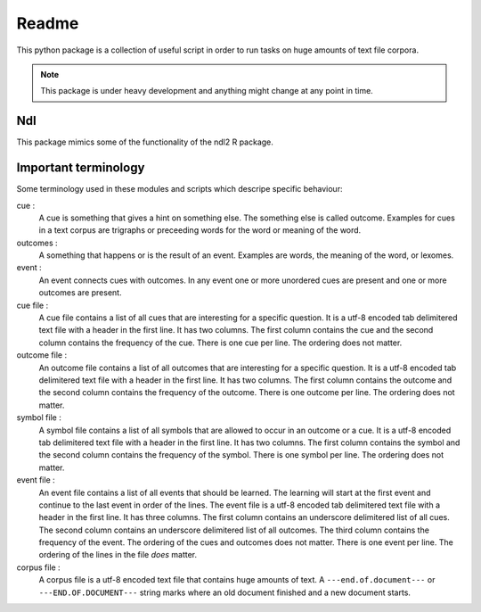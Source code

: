 ======
Readme
======

This python package is a collection of useful script in order to run tasks on
huge amounts of text file corpora.

.. note::

    This package is under heavy development and anything might change at any
    point in time.

Ndl
===
This package mimics some of the functionality of the ndl2 R package.

Important terminology
=====================
Some terminology used in these modules and scripts which descripe specific
behaviour:

cue :
    A cue is something that gives a hint on something else. The something else
    is called outcome. Examples for cues in a text corpus are trigraphs or
    preceeding words for the word or meaning of the word.

outcomes :
    A something that happens or is the result of an event. Examples are words,
    the meaning of the word, or lexomes.

event :
    An event connects cues with outcomes. In any event one or more unordered
    cues are present and one or more outcomes are present.

cue file :
    A cue file contains a list of all cues that are interesting for a specific
    question. It is a utf-8 encoded tab delimitered text file with a header in
    the first line. It has two columns. The first column contains the cue and
    the second column contains the frequency of the cue. There is one cue per
    line. The ordering does not matter.

outcome file :
    An outcome file contains a list of all outcomes that are interesting for a
    specific question. It is a utf-8 encoded tab delimitered text file with a
    header in the first line. It has two columns. The first column contains the
    outcome and the second column contains the frequency of the outcome. There
    is one outcome per line. The ordering does not matter.

symbol file :
    A symbol file contains a list of all symbols that are allowed to occur in
    an outcome or a cue. It is a utf-8 encoded tab delimitered text file with a
    header in the first line. It has two columns. The first column contains the
    symbol and the second column contains the frequency of the symbol. There is
    one symbol per line. The ordering does not matter.


event file :
    An event file contains a list of all events that should be learned. The
    learning will start at the first event and continue to the last event in
    order of the lines. The event file is a utf-8 encoded tab delimitered text
    file with a header in the first line. It has three columns. The first
    column contains an underscore delimitered list of all cues. The second
    column contains an underscore delimitered list of all outcomes. The third
    column contains the frequency of the event. The ordering of the cues and
    outcomes does not matter. There is one event per line. The ordering of the
    lines in the file *does* matter.

corpus file :
    A corpus file is a utf-8 encoded text file that contains huge amounts of
    text. A ``---end.of.document---`` or ``---END.OF.DOCUMENT---`` string marks
    where an old document finished and a new document starts.


